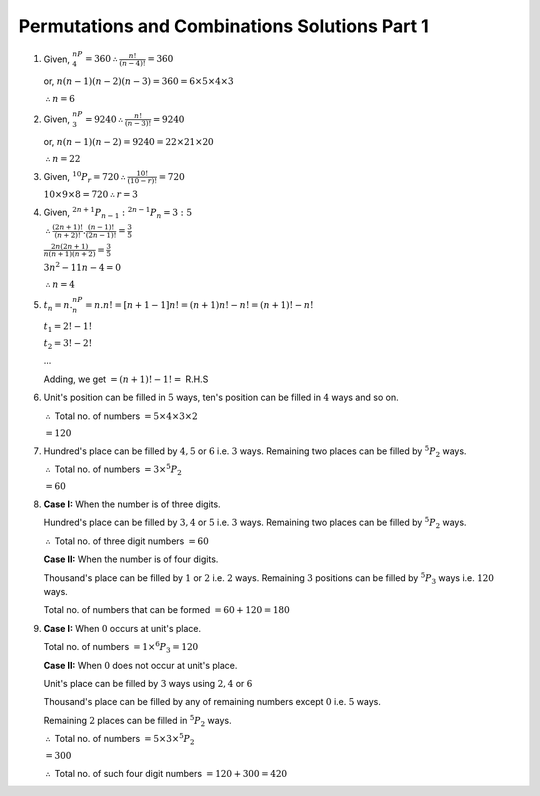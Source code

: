 Permutations and Combinations Solutions Part 1
**********************************************
1. Given, :math:`^nP_4 = 360 \therefore \frac{n!}{(n - 4)!} = 360`

   or, :math:`n(n - 1)(n - 2)(n - 3) = 360 = 6\times5\times4\times3`

   :math:`\therefore n = 6`

2. Given, :math:`^nP_3 = 9240 \therefore \frac{n!}{(n - 3)!} = 9240`

   or, :math:`n(n - 1)(n - 2) = 9240 = 22\times21\times20`

   :math:`\therefore n = 22`

3. Given, :math:`^{10}P_r = 720 \therefore \frac{10!}{(10 - r)!} = 720`

   :math:`10\times9\times8 = 720 \therefore r = 3`

4. Given, :math:`^{2n + 1}P_{n - 1}:^{2n - 1}P_n = 3:5`

   :math:`\therefore \frac{(2n + 1)!}{(n + 2)!}.\frac{(n - 1)!}{(2n - 1)!} = \frac{3}{5}`

   :math:`\frac{2n(2n + 1)}{n(n + 1)(n + 2)} = \frac{3}{5}`

   :math:`3n^2 - 11n - 4 = 0`

   :math:`\therefore n = 4`

5. :math:`t_n = n.^nP_n = n.n! = [n + 1 - 1]n! = (n + 1)n! - n! = (n + 1)! - n!`

   :math:`t_1 = 2! - 1!`

   :math:`t_2 = 3! - 2!`

   ...

   Adding, we get :math:`= (n + 1)! - 1! =` R.H.S
6. Unit's position can be filled in :math:`5` ways, ten's position can be
   filled in :math:`4` ways and so on.

   :math:`\therefore` Total no. of numbers :math:`= 5\times 4\times 3\times 2`

   :math:`= 120`
7. Hundred's place can be filled by :math:`4, 5` or :math:`6` i.e. :math:`3`
   ways. Remaining two places can be filled by :math:`^5P_2` ways.

   :math:`\therefore` Total no. of numbers :math:`= 3\times ^5P_2`

   :math:`= 60`
8. **Case I:** When the number is of three digits.

   Hundred's place can be filled by :math:`3, 4` or :math:`5` i.e. :math:`3`
   ways. Remaining two places can be filled by :math:`^5P_2` ways.

   :math:`\therefore` Total no. of three digit numbers :math:`= 60`

   **Case II:** When the number is of four digits.

   Thousand's place can be filled by :math:`1` or :math:`2` i.e. :math:`2` ways.
   Remaining :math:`3` positions can be filled by :math:`^5P_3` ways i.e.
   :math:`120` ways.

   Total no. of numbers that can be formed :math:`= 60 + 120 = 180`
9. **Case I:** When :math:`0` occurs at unit's  place.

   Total no. of numbers :math:`= 1\times ^6P_3 = 120`

   **Case II:** When :math:`0` does not occur at unit's place.

   Unit's place can be filled by :math:`3` ways using :math:`2, 4` or :math:`6`

   Thousand's place can be filled by any of remaining numbers except :math:`0`
   i.e. :math:`5` ways.

   Remaining :math:`2` places can be filled in :math:`^5P_2` ways.

   :math:`\therefore` Total no. of numbers :math:`= 5\times 3\times ^5P_2`

   :math:`= 300`

   :math:`\therefore` Total no. of such four digit numbers
   :math:`= 120 + 300 =420`
